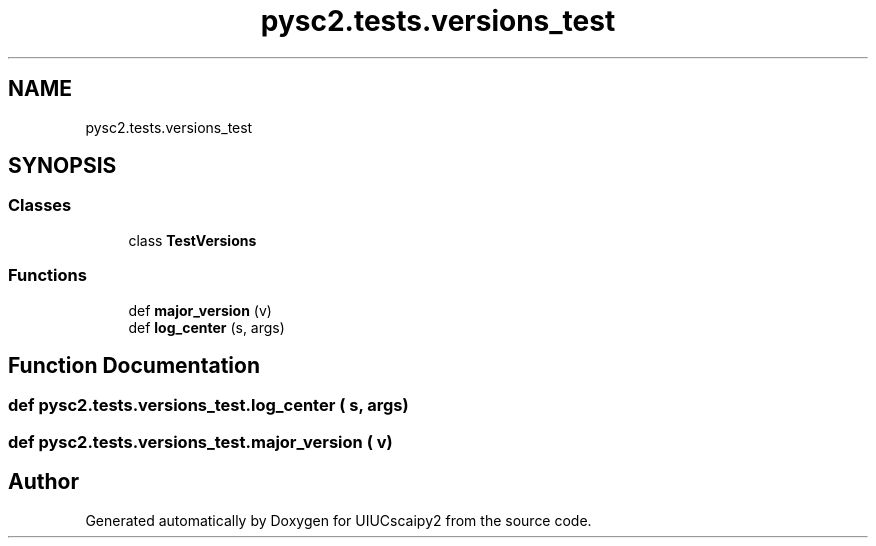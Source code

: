 .TH "pysc2.tests.versions_test" 3 "Fri Sep 28 2018" "UIUCscaipy2" \" -*- nroff -*-
.ad l
.nh
.SH NAME
pysc2.tests.versions_test
.SH SYNOPSIS
.br
.PP
.SS "Classes"

.in +1c
.ti -1c
.RI "class \fBTestVersions\fP"
.br
.in -1c
.SS "Functions"

.in +1c
.ti -1c
.RI "def \fBmajor_version\fP (v)"
.br
.ti -1c
.RI "def \fBlog_center\fP (s, args)"
.br
.in -1c
.SH "Function Documentation"
.PP 
.SS "def pysc2\&.tests\&.versions_test\&.log_center ( s,  args)"

.SS "def pysc2\&.tests\&.versions_test\&.major_version ( v)"

.SH "Author"
.PP 
Generated automatically by Doxygen for UIUCscaipy2 from the source code\&.

